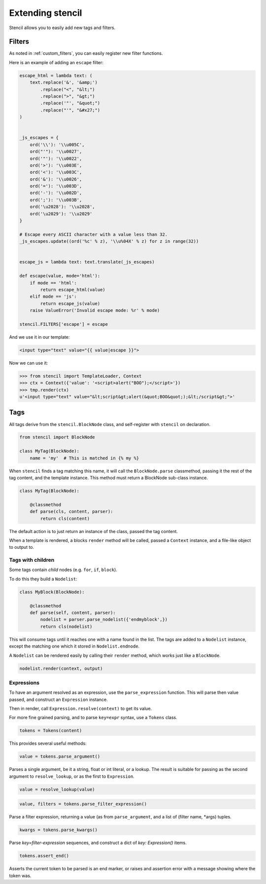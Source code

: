 =================
Extending stencil
=================

Stencil allows you to easily add new tags and filters.

Filters
=======

As noted in :ref:`custom_filters`, you can easily register new filter
functions.

Here is an example of adding an ``escape`` filter:

.. code-block:: python

    escape_html = lambda text: (
        text.replace('&', '&amp;')
            .replace("<", "&lt;")
            .replace(">", "&gt;")
            .replace('"', "&quot;")
            .replace("'", "&#x27;")
    )


    _js_escapes = {
        ord('\\'): '\\u005C',
        ord("'"): '\\u0027',
        ord('"'): '\\u0022',
        ord('>'): '\\u003E',
        ord('<'): '\\u003C',
        ord('&'): '\\u0026',
        ord('='): '\\u003D',
        ord('-'): '\\u002D',
        ord(';'): '\\u003B',
        ord('\u2028'): '\\u2028',
        ord('\u2029'): '\\u2029'
    }

    # Escape every ASCII character with a value less than 32.
    _js_escapes.update((ord('%c' % z), '\\u%04X' % z) for z in range(32))


    escape_js = lambda text: text.translate(_js_escapes)

    def escape(value, mode='html'):
        if mode == 'html':
            return escape_html(value)
        elif mode == 'js':
            return escape_js(value)
        raise ValueError('Invalid escape mode: %r' % mode)

    stencil.FILTERS['escape'] = escape

And we use it in our template:

.. code-block:: html

   <input type="text" value="{{ value|escape }}">

Now we can use it:

.. code-block:: python

   >>> from stencil import TemplateLoader, Context
   >>> ctx = Context({'value': '<script>alert("BOO");</script>'})
   >>> tmp.render(ctx)
   u'<input type="text" value="&lt;script&gt;alert(&quot;BOO&quot;);&lt;/script&gt;">'


.. _extending_tags:

Tags
====

All tags derive from the ``stencil.BlockNode`` class, and self-register with
``stencil`` on declaration.

.. code-block:: python

    from stencil import BlockNode

    class MyTag(BlockNode):
        name = 'my'  # This is matched in {% my %}

When ``stencil`` finds a tag matching this name, it will call the
``BlockNode.parse`` classmethod, passing it the rest of the tag content, and
the template instance.  This method must return a BlockNode sub-class instance.

.. code-block:: python

   class MyTag(BlockNode):

       @classmethod
       def parse(cls, content, parser):
           return cls(content)

The default action is to just return an instance of the class, passed the tag
content.

When a template is rendered, a blocks ``render`` method will be called, passed
a ``Context`` instance, and a file-like object to output to.

Tags with children
------------------

Some tags contain `child` nodes (e.g. ``for``, ``if``, ``block``).

To do this they build a ``Nodelist``:

.. code-block:: python

    class MyBlock(BlockNode):

        @classmethod
        def parse(self, content, parser):
            nodelist = parser.parse_nodelist({'endmyblock',})
            return cls(nodelist)

This will consume tags until it reaches one with a name found in the list. The
tags are added to a ``Nodelist`` instance, except the matching one which it
stored in ``Nodelist.endnode``.

A ``Nodelist`` can be rendered easily by calling their ``render`` method, which
works just like a ``BlockNode``.

.. code-block:: python

   nodelist.render(context, output)

Expressions
-----------

To have an argument resolved as an expression, use the ``parse_expression``
function.  This will parse then value passed, and construct an ``Expression``
instance.

Then in render, call ``Expression.resolve(context)`` to get its value.

For more fine grained parsing, and to parse ``key=expr`` syntax, use a
``Tokens`` class.

.. code-block:: python

   tokens = Tokens(content)

This provides several useful methods:

.. code-block:: python

   value = tokens.parse_argument()

Parses a single argument, be it a string, float or int literal, or a lookup.
The result is suitable for passing as the second argument to
``resolve_lookup``, or as the first to ``Expression``.

.. code-block:: python

    value = resolve_lookup(value)

.. code-block:: python

   value, filters = tokens.parse_filter_expression()

Parse a filter expression, returning a value (as from ``parse_argument``, and a
list of (filter name, \*args) tuples.

.. code-block:: python

   kwargs = tokens.parse_kwargs()

Parse `key=filter-expression` sequences, and construct a dict of
`key: Expression()` items.


.. code-block:: python

   tokens.assert_end()

Asserts the current token to be parsed is an end marker, or raises and
assertion error with a message showing where the token was.

